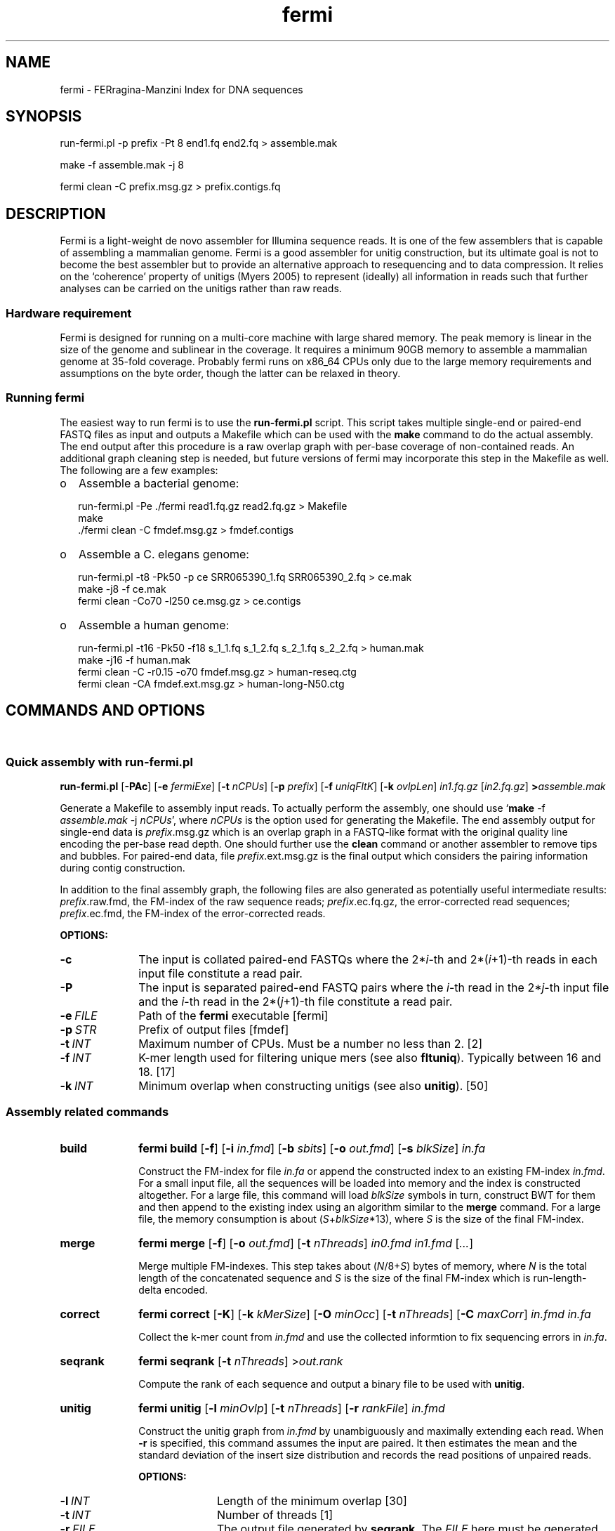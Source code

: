 .TH fermi 1 "5 January 2012" "fermi-r513" "Bioinformatics tools"

.SH NAME
.PP
fermi - FERragina-Manzini Index for DNA sequences

.SH SYNOPSIS
.PP
run-fermi.pl -p prefix -Pt 8 end1.fq end2.fq > assemble.mak
.PP
make -f assemble.mak -j 8
.PP
fermi clean -C prefix.msg.gz > prefix.contigs.fq

.SH DESCRIPTION
.PP
Fermi is a light-weight de novo assembler for Illumina sequence reads. It is
one of the few assemblers that is capable of assembling a mammalian genome.
Fermi is a good assembler for unitig construction, but its ultimate goal
is not to become the best assembler but to provide an alternative approach to
resequencing and to data compression. It relies on the `coherence' property of
unitigs (Myers 2005) to represent (ideally) all information in reads such that
further analyses can be carried on the unitigs rather than raw reads.

.SS Hardware requirement
Fermi is designed for running on a multi-core machine with large shared memory.
The peak memory is linear in the size of the genome and sublinear in the coverage.
It requires a minimum 90GB memory to assemble a mammalian genome at 35-fold
coverage. Probably fermi runs on x86_64 CPUs only due to the large memory
requirements and assumptions on the byte order, though the latter can be
relaxed in theory.

.SS Running fermi
The easiest way to run fermi is to use the
.B run-fermi.pl
script. This script takes multiple single-end or paired-end FASTQ files as input
and outputs a Makefile which can be used with the
.B make
command to do the actual assembly. The end output after this procedure is a raw
overlap graph with per-base coverage of non-contained reads. An additional
graph cleaning step is needed, but future versions of fermi may incorporate
this step in the Makefile as well. The following are a few examples:

.IP o 2
Assemble a bacterial genome:

  run-fermi.pl -Pe ./fermi read1.fq.gz read2.fq.gz > Makefile
  make
  ./fermi clean -C fmdef.msg.gz > fmdef.contigs
 
.IP o 2
Assemble a C. elegans genome:

  run-fermi.pl -t8 -Pk50 -p ce SRR065390_1.fq SRR065390_2.fq > ce.mak
  make -j8 -f ce.mak
  fermi clean -Co70 -l250 ce.msg.gz > ce.contigs

.IP o 2
Assemble a human genome:

  run-fermi.pl -t16 -Pk50 -f18 s_1_1.fq s_1_2.fq s_2_1.fq s_2_2.fq > human.mak
  make -j16 -f human.mak
  fermi clean -C -r0.15 -o70 fmdef.msg.gz > human-reseq.ctg
  fermi clean -CA fmdef.ext.msg.gz > human-long-N50.ctg

.SH COMMANDS AND OPTIONS
.sp
\ 
.SS Quick assembly with run-fermi.pl
.B run-fermi.pl
.RB [ \-PAc ]
.RB [ \-e
.IR fermiExe ]
.RB [ \-t
.IR nCPUs ]
.RB [ \-p
.IR prefix ]
.RB [ \-f
.IR uniqFltK ]
.RB [ \-k
.IR ovlpLen ]
.I in1.fq.gz
.RI [ in2.fq.gz ]
.BI > assemble.mak

Generate a Makefile to assembly input reads. To actually perform the assembly,
one should use
.RB ` make
-f
.I assemble.mak
-j
.IR nCPUs ',
where
.I nCPUs
is the option used for generating the Makefile. The end assembly output for single-end data is
.IR prefix .msg.gz
which is an overlap graph in a FASTQ-like format with the original quality line
encoding the per-base read depth. One should further use the
.B clean
command or another assembler to remove tips and bubbles. For paired-end data, file 
.IR prefix .ext.msg.gz
is the final output which considers the pairing information during contig construction.

In addition to the final assembly graph, the following files are also generated
as potentially useful intermediate results:
.IR prefix .raw.fmd,
the FM-index of the raw sequence reads;
.IR prefix .ec.fq.gz,
the error-corrected read sequences;
.IR prefix .ec.fmd,
the FM-index of the error-corrected reads.

.B OPTIONS:
.TP 10
.B -c
The input is collated paired-end FASTQs where the
.RI 2* i -th
and
.RI 2*( i +1)-th
reads in each input file constitute a read pair.
.TP
.B -P
The input is separated paired-end FASTQ pairs where the
.IR i -th
read in the
.RI 2* j -th
input file and the
.IR i -th
read in the
.RI 2*( j +1)-th
file constitute a read pair.
.TP
.BI -e \ FILE
Path of the
.B fermi
executable [fermi]
.TP
.BI -p \ STR
Prefix of output files [fmdef]
.TP
.BI -t \ INT
Maximum number of CPUs. Must be a number no less than 2. [2]
.TP
.BI -f \ INT
K-mer length used for filtering unique mers (see also
.BR fltuniq ).
Typically between 16 and 18. [17]
.TP
.BI -k \ INT
Minimum overlap when constructing unitigs (see also
.BR unitig ).
[50]


.SS Assembly related commands

.TP 10
.B build
.B fermi build
.RB [ \-f ]
.RB [ \-i
.IR in.fmd ]
.RB [ \-b
.IR sbits ]
.RB [ \-o
.IR out.fmd ]
.RB [ \-s
.IR blkSize ]
.I in.fa

Construct the FM-index for file
.I in.fa
or append the constructed index to an existing FM-index
.IR in.fmd .
For a small input file, all the sequences will be loaded into memory and the
index is constructed altogether. For a large file, this command will load
.I blkSize
symbols in turn, construct BWT for them and then append to the existing index
using an algorithm similar to the
.B merge
command. For a large file, the memory consumption is about
.RI ( S + blkSize *13),
where
.I S
is the size of the final FM-index.


.TP
.B merge
.B fermi merge
.RB [ \-f ]
.RB [ \-o
.IR out.fmd ]
.RB [ \-t
.IR nThreads ]
.I in0.fmd in1.fmd
.RI [ ... ]

Merge multiple FM-indexes. This step takes about
.RI ( N /8+ S )
bytes of memory, where
.I N
is the total length of the concatenated sequence and
.I S
is the size of the final FM-index which is run-length-delta encoded.


.TP
.B correct
.B fermi correct
.RB [ \-K ]
.RB [ \-k
.IR kMerSize ]
.RB [ \-O
.IR minOcc ]
.RB [ \-t
.IR nThreads ]
.RB [ \-C
.IR maxCorr ]
.I in.fmd in.fa

Collect the k-mer count from
.I in.fmd
and use the collected informtion to fix sequencing errors in
.IR in.fa .


.TP
.B seqrank
.B fermi seqrank
.RB [ \-t
.IR nThreads ]
.RI > out.rank

Compute the rank of each sequence and output a binary file to be used with
.BR unitig .


.TP
.B unitig
.B fermi unitig
.RB [ \-l
.IR minOvlp ]
.RB [ \-t
.IR nThreads ]
.RB [ \-r
.IR rankFile ]
.I in.fmd

Construct the unitig graph from
.I in.fmd
by unambiguously and maximally extending each read. When
.B -r
is specified, this command assumes the input are paired. It then estimates
the mean and the standard deviation of the insert size distribution and
records the read positions of unpaired reads.

.B OPTIONS:
.RS
.TP 10
.BI \-l \ INT
Length of the minimum overlap [30]
.TP
.BI \-t \ INT
Number of threads [1]
.TP
.BI \-r \ FILE
The output file generated by
.BR seqrank .
The
.I FILE
here must be generated from
.IR in.fmd .
When this option is in use, the (2*i) and (2*i+1)-th sequences form a pair. [null]
.RE


.TP
.B clean
.B fermi clean
.RB [ \-CA ]
.RB [ \-N
.IR maxNei ]
.RB [ \-d
.IR minRatio1 ]
.RB [ \-l
.IR minTipLen ]
.RB [ \-o
.IR minOvlp ]
.RB [ \-R
.IR minRatio2 ]
.RB [ \-n
.IR nIters ]
.RB [ \-w
.IR minBblCov ]
.RB [ \-r
.IR minBblRatio ]
.I in.msg

Clean unitig graph
.IR in.msg .

.SS Sequence processing commands

.TP 10
.B pe2cofq
.B fermi pe2cofq
.I in1.fastq in2.fastq
.B >
.I collated.fastq

Collate
.I in1.fastq
and
.I in2.fastq
produced from a paired-end run where the
.IR i -th
sequence in
.I in1.fastq
and the
.IR i -th
sequence in
.I in2.fastq
constitute a read pair.


.TP
.B trimseq
.B fermi trimseq
.RB [ \-N ]
.RB [ \-q
.IR minQual ]
.RB [ \-l
.IR minLen ]
.I in.fastq

Trim both low-quality ends of a read and possibly drop reads with low quality.
For collated paired-end FASTQ files, if a read is dropped, its mate (judged from the read name) will also be dropped.

.B OPTIONS:
.RS
.TP 10
.B \-N
Keep reads containing ambiguous bases after trimming. Such reads are dropped by default.
.TP
.BI \-q \ INT
Minimum base quality. For 3'-end trimming, reads are trimmed down to
.RI argmax_x{sum_{i=x}^l( INT -q_i)}
where q_i is the base quality of the
.IR i -th
base. 5'-end trimming is similar. [3]
.TP
.BI \-l \ INT
Discard a read if after trimming the read length is below
.I INT
[20]
.RE

.SS Other commands

.TP 10
.B unpack
.B fermi unpack
.RB [ \-M ]
.RB [ \-i
.IR index ]
.I in.fmd

Extract multiple or all sequences stored in the FM-index.


.TP
.B chkbwt
.B fermi chkbwt
.RB [ \-MP ]
.I in.fmd

Check the rank function or print the BWT in the text form.


.TP
.B exact
.B fermi exact
.RB [ \-sM ]
.I in.fmd in.fa

Find the super-maximal exact matches against the FM-index.


.SH FURTHER NOTES
.sp
\ 

.SS Fermi and SGA
.PP
Fermi is fundamentally influenced by the string graph assembler (SGA; Simpson and Durbin, 2010 and 2012) written
by Jared Simpson. Although initially I was planning something quite different,
most of my ideas turned out to be wrong or impractical once I started to
implement them. In the end, fermi takes a very similar overall approach to SGA.
On the other hand, fermi is entirely a fresh implementation. The FM-index data
structure, the BWT construction algorithm, the error correction strategy, the
overlap graph construction procedure are all different from those
implemented in SGA.

.SS Limitations
.PP
As of now, fermi is designed and extensively tested for 100bp Illumina
paired-end data from a single short-insert library or libraries of similar
insert sizes. It is able to use the pairing information for the unitig
construction, but it does not generate scaffolds and is unable to take
advantage of reads from jumping libraries. Thus users may need a third-party
scaffolder to construct scaffolds and/or to take advantage of reads with
long-insert. In addition, fermi does not work with long reads having a high
indel sequencing error rate, though it has the potential to be applied to such
data in future.

.SS Performance
.PP
Fermi works well for single-end HiSeq data. The corrected unitig N50 is
usually longer than other assemblers, though as a tradeoff the misassembly rate
may be a little higher in comparison to SGA and SOAPdenovo. For paired-end data,
fermi extends unitigs by doing local assembly around the ends. This usually
yields contigs of length comparable to the scaftigs produced by other assemblers.

During error correction, fermi rarely removes heterozygotes. For the NA12878
35X data set, the error correction only significantly affects 0.2% of SNPs. Unitigs
also preserve most information in read and because assembly takes the advantage
of nearby information, unitigs are more sensitive to longer short INDELs and
some SNPs. Unitigs also retain the phasing information for SNP pairs with
distance within the read length.

Like SGA, fermi effectively trades speed for a small memory footprint. It also
strives for minimal disk usage, which further slows fermi down. Given 35X human
data, fermi takes roughly 7 days using 16 CPUs with the memory peaking around 85GB.

.SS Unitig, contig, scaftig and scaffold
.PP
Given a haploid genome and sequence reads from the genome, a
.I unitig
is a subsequence of the genome that cannot be extended unambiguously with the
sequence reads and is not contained in other unitigs. A unitig may have
multiple copies in the genome, but these copies are indistinguishable from the
sequence reads. Given paired-end data, a
.I scaffold
is a sequence consisting of unitigs and possibly gaps between them that are
inferred from the pairing information. A contiguous subsequence
in a scaffold is a
.IR scaftig .
As read pairs may resolve small repeats and reveal undetected overlaps, scaftigs
are usually longer than unitigs. A
.IR contig ,
by definition, is a contiguous sequence. It is a more generic concept.
We may regard unitigs, scaftigs or a walk along unitigs as contigs.


.SH AUTHOR
.PP
Heng Li <lh3@me.com>

.SH SEE ALSO
.PP
Fermi git repository: <https://github.com/lh3/fermi>
